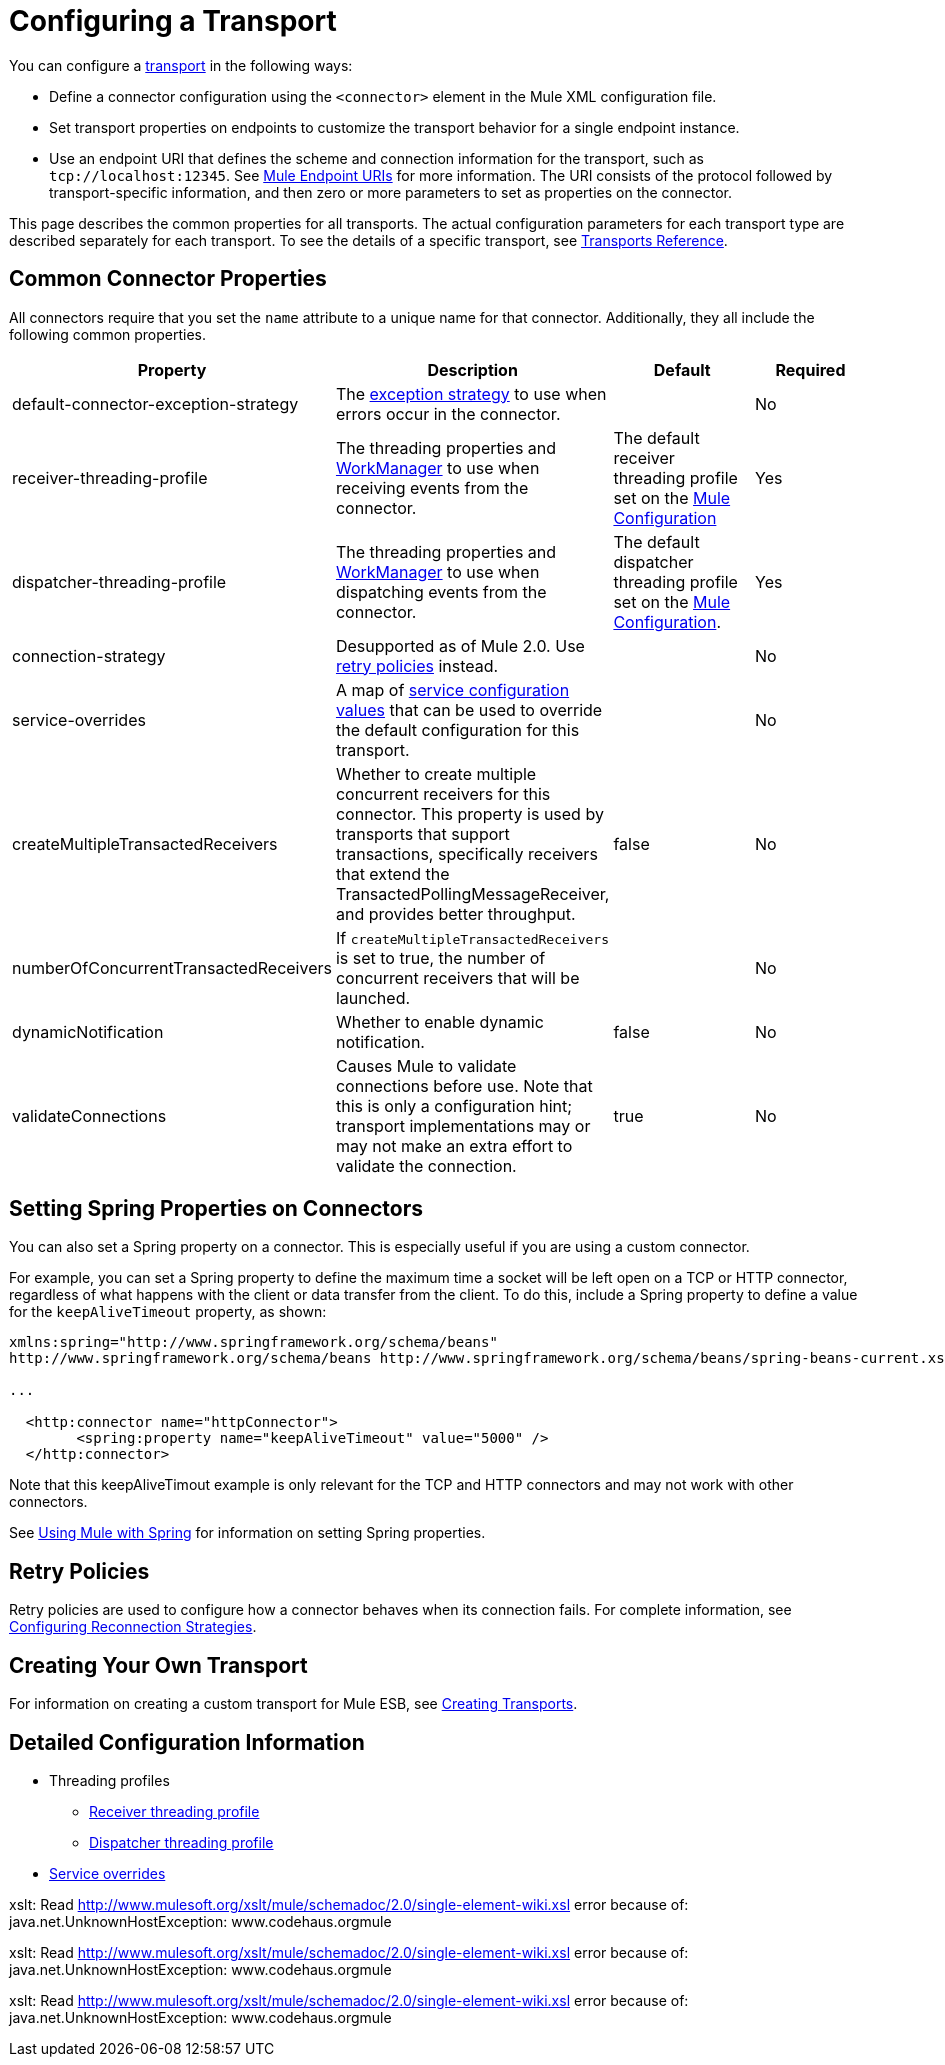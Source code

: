 = Configuring a Transport

You can configure a link:/docs/display/current/Connecting+Using+Transports[transport] in the following ways:

* Define a connector configuration using the `<connector>` element in the Mule XML configuration file.
* Set transport properties on endpoints to customize the transport behavior for a single endpoint instance.
* Use an endpoint URI that defines the scheme and connection information for the transport, such as `tcp://localhost:12345`. See link:/docs/display/current/Mule+Endpoint+URIs[Mule Endpoint URIs] for more information. The URI consists of the protocol followed by transport-specific information, and then zero or more parameters to set as properties on the connector.

This page describes the common properties for all transports. The actual configuration parameters for each transport type are described separately for each transport. To see the details of a specific transport, see link:/docs/display/current/Transports+Reference[Transports Reference].

== Common Connector Properties

All connectors require that you set the `name` attribute to a unique name for that connector. Additionally, they all include the following common properties.

[width="100%",cols="25%,25%,25%,25%",options="header",]
|===
|Property |Description |Default |Required
|default-connector-exception-strategy |The link:/docs/display/current/Error+Handling[exception strategy] to use when errors occur in the connector. |  |No
|receiver-threading-profile |The threading properties and http://java.sun.com/j2ee/1.4/docs/api/javax/resource/spi/work/WorkManager.html[WorkManager] to use when receiving events from the connector. |The default receiver threading profile set on the link:/docs/display/current/About+the+XML+Configuration+File[Mule Configuration] |Yes
|dispatcher-threading-profile |The threading properties and http://java.sun.com/j2ee/1.4/docs/api/javax/resource/spi/work/WorkManager.html[WorkManager] to use when dispatching events from the connector. |The default dispatcher threading profile set on the link:/docs/display/current/About+Mule+Configuration[Mule Configuration]. |Yes
|connection-strategy |Desupported as of Mule 2.0. Use link:/docs/display/current/Configuring+Reconnection+Strategies[retry policies] instead. |  |No
|service-overrides |A map of link:#ConfiguringaTransport-overrides[service configuration values] that can be used to override the default configuration for this transport. |  |No
|createMultipleTransactedReceivers |Whether to create multiple concurrent receivers for this connector. This property is used by transports that support transactions, specifically receivers that extend the TransactedPollingMessageReceiver, and provides better throughput. |false |No
|numberOfConcurrentTransactedReceivers |If `createMultipleTransactedReceivers` is set to true, the number of concurrent receivers that will be launched. |  |No
|dynamicNotification |Whether to enable dynamic notification. |false |No
|validateConnections |Causes Mule to validate connections before use. Note that this is only a configuration hint; transport implementations may or may not make an extra effort to validate the connection. |true |No
|===

== Setting Spring Properties on Connectors

You can also set a Spring property on a connector. This is especially useful if you are using a custom connector.

For example, you can set a Spring property to define the maximum time a socket will be left open on a TCP or HTTP connector, regardless of what happens with the client or data transfer from the client. To do this, include a Spring property to define a value for the `keepAliveTimeout` property, as shown:

[source, xml]
----
xmlns:spring="http://www.springframework.org/schema/beans"
http://www.springframework.org/schema/beans http://www.springframework.org/schema/beans/spring-beans-current.xsd
 
...
  
  <http:connector name="httpConnector">
        <spring:property name="keepAliveTimeout" value="5000" />
  </http:connector>
----

Note that this keepAliveTimout example is only relevant for the TCP and HTTP connectors and may not work with other connectors.

See link:/docs/display/current/Using+Mule+with+Spring[Using Mule with Spring] for information on setting Spring properties.

== Retry Policies

Retry policies are used to configure how a connector behaves when its connection fails. For complete information, see link:/docs/display/current/Configuring+Reconnection+Strategies[Configuring Reconnection Strategies].

== Creating Your Own Transport

For information on creating a custom transport for Mule ESB, see link:/docs/display/current/Creating+Transports[Creating Transports].

== Detailed Configuration Information

* Threading profiles
** link:#ConfiguringaTransport-receiver[Receiver threading profile]
** link:#ConfiguringaTransport-dispatcher[Dispatcher threading profile]
* link:#ConfiguringaTransport-overrides[Service overrides]

====
xslt: Read http://www.mulesoft.org/xslt/mule/schemadoc/2.0/single-element-wiki.xsl error because of: java.net.UnknownHostException: www.codehaus.orgmule
====

====
xslt: Read http://www.mulesoft.org/xslt/mule/schemadoc/2.0/single-element-wiki.xsl error because of: java.net.UnknownHostException: www.codehaus.orgmule
====

====
xslt: Read http://www.mulesoft.org/xslt/mule/schemadoc/2.0/single-element-wiki.xsl error because of: java.net.UnknownHostException: www.codehaus.orgmule
====
